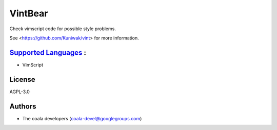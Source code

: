 **VintBear**
============

Check vimscript code for possible style problems.

See <https://github.com/Kuniwak/vint> for more information.

`Supported Languages <../README.rst>`_ :
-----

* VimScript



License
-------

AGPL-3.0

Authors
-------

* The coala developers (coala-devel@googlegroups.com)
